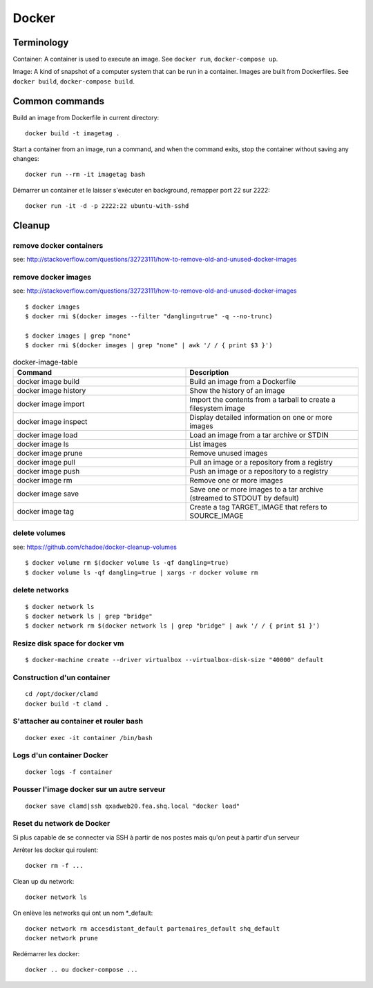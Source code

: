 Docker
======

Terminology
...........

Container: A container is used to execute an image.  See ``docker run``,
``docker-compose up``.

Image: A kind of snapshot of a computer system that can be run in a container.
Images are built from Dockerfiles.  See ``docker build``, ``docker-compose build``.

Common commands
...............

Build an image from Dockerfile in current directory::

   docker build -t imagetag .

Start a container from an image, run a command, and when the
command exits, stop the container without saving any changes::

   docker run --rm -it imagetag bash
   
Démarrer un container et le laisser s'exécuter en background, remapper port 22 sur 2222::

   docker run -it -d -p 2222:22 ubuntu-with-sshd

Cleanup
.......

remove docker containers
------------------------

see: http://stackoverflow.com/questions/32723111/how-to-remove-old-and-unused-docker-images

.. codeblock: python
   :linenos:
   :emphasize-lines: 2

   $ docker ps
   $ docker ps -a
   $ docker rm $(docker ps -qa --no-trunc --filter "status=exited")

remove docker images
--------------------

see: http://stackoverflow.com/questions/32723111/how-to-remove-old-and-unused-docker-images

::

    $ docker images
    $ docker rmi $(docker images --filter "dangling=true" -q --no-trunc)

    $ docker images | grep "none"
    $ docker rmi $(docker images | grep "none" | awk '/ / { print $3 }')
    
.. csv-table:: docker-image-table
   :header: "Command", "Description"
   :widths: 15, 15

    "docker image build", "Build an image from a Dockerfile"
    "docker image history", "Show the history of an image"
    "docker image import", "Import the contents from a tarball to create a filesystem image"
    "docker image inspect", "Display detailed information on one or more images"
    "docker image load", "Load an image from a tar archive or STDIN"
    "docker image ls", "List images"
    "docker image prune", "Remove unused images"
    "docker image pull", "Pull an image or a repository from a registry"
    "docker image push", "Push an image or a repository to a registry"
    "docker image rm", "Remove one or more images"
    "docker image save", "Save one or more images to a tar archive (streamed to STDOUT by default)"
    "docker image tag", "Create a tag TARGET_IMAGE that refers to SOURCE_IMAGE"

delete volumes
--------------

see: https://github.com/chadoe/docker-cleanup-volumes

::

    $ docker volume rm $(docker volume ls -qf dangling=true)
    $ docker volume ls -qf dangling=true | xargs -r docker volume rm

delete networks
---------------

::

    $ docker network ls
    $ docker network ls | grep "bridge"
    $ docker network rm $(docker network ls | grep "bridge" | awk '/ / { print $1 }')

Resize disk space for docker vm
-------------------------------

::

    $ docker-machine create --driver virtualbox --virtualbox-disk-size "40000" default



Construction d'un container
---------------------------

::

   cd /opt/docker/clamd
   docker build -t clamd .

S'attacher au container et rouler bash
--------------------------------------

::

   docker exec -it container /bin/bash

Logs d'un container Docker
--------------------------

::

   docker logs -f container


Pousser l'image docker sur un autre serveur
-------------------------------------------

::

   docker save clamd|ssh qxadweb20.fea.shq.local "docker load"

Reset du network de Docker
--------------------------
Si plus capable de se connecter via SSH à partir de nos postes mais qu'on peut à partir d'un serveur

Arrêter les docker qui roulent::

   docker rm -f ...

Clean up du network::

   docker network ls

On enlève les networks qui ont un nom *_default::

   docker network rm accesdistant_default partenaires_default shq_default
   docker network prune

Redémarrer les docker::

   docker .. ou docker-compose ...

